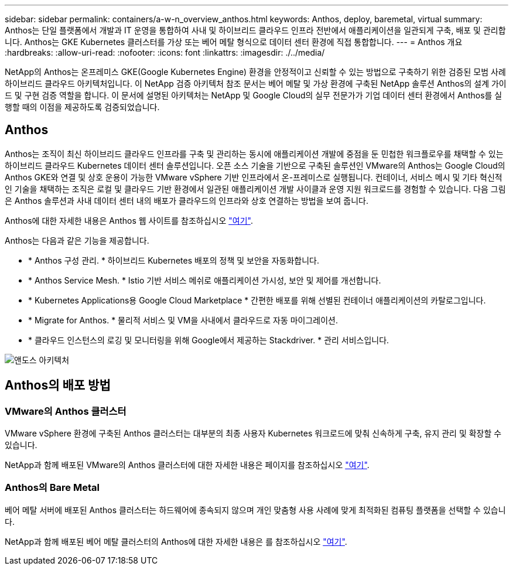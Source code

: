 ---
sidebar: sidebar 
permalink: containers/a-w-n_overview_anthos.html 
keywords: Anthos, deploy, baremetal, virtual 
summary: Anthos는 단일 플랫폼에서 개발과 IT 운영을 통합하여 사내 및 하이브리드 클라우드 인프라 전반에서 애플리케이션을 일관되게 구축, 배포 및 관리합니다. Anthos는 GKE Kubernetes 클러스터를 가상 또는 베어 메탈 형식으로 데이터 센터 환경에 직접 통합합니다. 
---
= Anthos 개요
:hardbreaks:
:allow-uri-read: 
:nofooter: 
:icons: font
:linkattrs: 
:imagesdir: ./../media/


[role="lead"]
NetApp의 Anthos는 온프레미스 GKE(Google Kubernetes Engine) 환경을 안정적이고 신뢰할 수 있는 방법으로 구축하기 위한 검증된 모범 사례 하이브리드 클라우드 아키텍처입니다. 이 NetApp 검증 아키텍처 참조 문서는 베어 메탈 및 가상 환경에 구축된 NetApp 솔루션 Anthos의 설계 가이드 및 구현 검증 역할을 합니다. 이 문서에 설명된 아키텍처는 NetApp 및 Google Cloud의 실무 전문가가 기업 데이터 센터 환경에서 Anthos를 실행할 때의 이점을 제공하도록 검증되었습니다.



== Anthos

Anthos는 조직이 최신 하이브리드 클라우드 인프라를 구축 및 관리하는 동시에 애플리케이션 개발에 중점을 둔 민첩한 워크플로우를 채택할 수 있는 하이브리드 클라우드 Kubernetes 데이터 센터 솔루션입니다. 오픈 소스 기술을 기반으로 구축된 솔루션인 VMware의 Anthos는 Google Cloud의 Anthos GKE와 연결 및 상호 운용이 가능한 VMware vSphere 기반 인프라에서 온-프레미스로 실행됩니다. 컨테이너, 서비스 메시 및 기타 혁신적인 기술을 채택하는 조직은 로컬 및 클라우드 기반 환경에서 일관된 애플리케이션 개발 사이클과 운영 지원 워크로드를 경험할 수 있습니다. 다음 그림은 Anthos 솔루션과 사내 데이터 센터 내의 배포가 클라우드의 인프라와 상호 연결하는 방법을 보여 줍니다.

Anthos에 대한 자세한 내용은 Anthos 웹 사이트를 참조하십시오 https://cloud.google.com/anthos["여기"^].

Anthos는 다음과 같은 기능을 제공합니다.

* * Anthos 구성 관리. * 하이브리드 Kubernetes 배포의 정책 및 보안을 자동화합니다.
* * Anthos Service Mesh. * Istio 기반 서비스 메쉬로 애플리케이션 가시성, 보안 및 제어를 개선합니다.
* * Kubernetes Applications용 Google Cloud Marketplace * 간편한 배포를 위해 선별된 컨테이너 애플리케이션의 카탈로그입니다.
* * Migrate for Anthos. * 물리적 서비스 및 VM을 사내에서 클라우드로 자동 마이그레이션.
* * 클라우드 인스턴스의 로깅 및 모니터링을 위해 Google에서 제공하는 Stackdriver. * 관리 서비스입니다.


image::a-w-n_anthos_architecture.png[앤도스 아키텍처]



== Anthos의 배포 방법



=== VMware의 Anthos 클러스터

VMware vSphere 환경에 구축된 Anthos 클러스터는 대부분의 최종 사용자 Kubernetes 워크로드에 맞춰 신속하게 구축, 유지 관리 및 확장할 수 있습니다.

NetApp과 함께 배포된 VMware의 Anthos 클러스터에 대한 자세한 내용은 페이지를 참조하십시오 link:a-w-n_anthos_VMW.html["여기"^].



=== Anthos의 Bare Metal

베어 메탈 서버에 배포된 Anthos 클러스터는 하드웨어에 종속되지 않으며 개인 맞춤형 사용 사례에 맞게 최적화된 컴퓨팅 플랫폼을 선택할 수 있습니다.

NetApp과 함께 배포된 베어 메탈 클러스터의 Anthos에 대한 자세한 내용은 를 참조하십시오 link:a-w-n_anthos_BM.html["여기"^].
